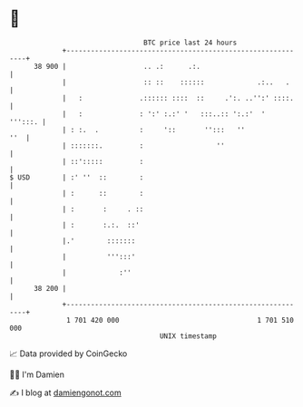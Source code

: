 * 👋

#+begin_example
                                    BTC price last 24 hours                    
                +------------------------------------------------------------+ 
         38 900 |                   .. .:      .:.                           | 
                |                   :: ::    ::::::             .:..   .     | 
                |   :              .:::::: ::::  ::     .':. ..'':' ::::.    | 
                |   :              : ':' :.:' '   :::..:: ':.:'  '   ''':::. | 
                | : :.  .          :     '::       '':::   ''            ''  | 
                | :::::::.         :                  ''                     | 
                | ::':::::         :                                         | 
   $ USD        | :' ''  ::        :                                         | 
                | :      ::        :                                         | 
                | :       :     . ::                                         | 
                | :       :.:.  ::'                                          | 
                |.'        :::::::                                           | 
                |          ''':::'                                           | 
                |             :''                                            | 
         38 200 |                                                            | 
                +------------------------------------------------------------+ 
                 1 701 420 000                                  1 701 510 000  
                                        UNIX timestamp                         
#+end_example
📈 Data provided by CoinGecko

🧑‍💻 I'm Damien

✍️ I blog at [[https://www.damiengonot.com][damiengonot.com]]
